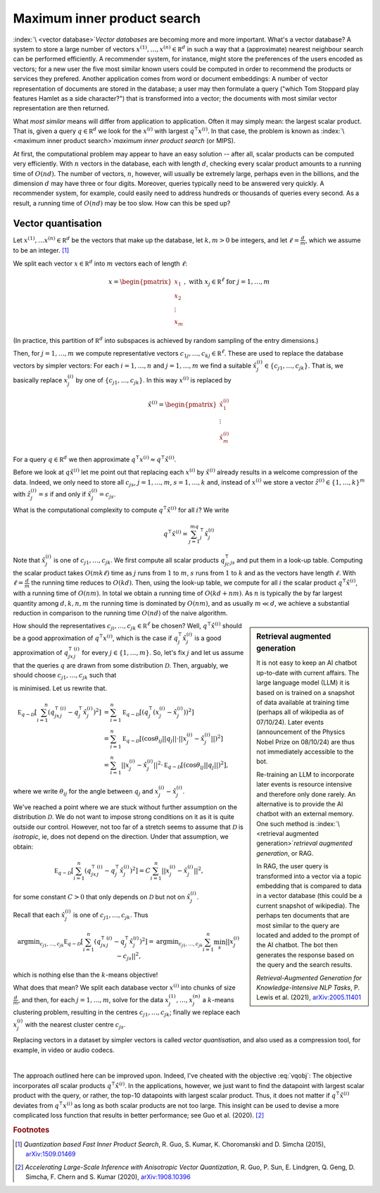 Maximum inner product search
============================

.. see https://en.wikipedia.org/wiki/Vector_database

:index:`\ <vector database>`\ *Vector databases* are becoming more and more important. 
What's a vector database? A system to store a large number of vectors 
:math:`x^{(1)},\ldots, x^{(n)}\in\mathbb R^d`
in such a way that a (approximate) nearest neighbour search can be performed efficiently.    
A recommender system, for instance, might
store the preferences of the users encoded as vectors; for a new user the five most similar
known users could be computed in order to recommend the products or services they prefered. 
Another application comes from word or document embeddings: A number of vector representation 
of documents are stored in the database; a user may then formulate a query ("which Tom Stoppard play 
features Hamlet as a side character?") that is transformed into a vector; the documents with 
most similar vector representation are then returned.

What :emphasis:`most similar` means will differ from application to application. Often it may
simply mean: the largest scalar product. That is, given a query 
:math:`q\in\mathbb R^d` we look for the 
:math:`x^{(i)}`
with largest 
:math:`q^\intercal x^{(i)}`. 
In that case, the problem is known as :index:`\ <maximum inner product search>`\ *maximum inner product search* (or MIPS).

At first, the computational problem may appear to have an easy solution -- after all, scalar 
products can be computed very efficiently. With :math:`n` vectors in the database, each with length :math:`d`,
checking every scalar product amounts to a running time of :math:`O(nd)`. The number of vectors, :math:`n`, 
however, will usually be extremely large, perhaps even in the billions, and the dimension :math:`d` may 
have three or four digits. Moreover, queries typically need to be answered very quickly. A recommender system, 
for example, could easily need to address hundreds or thousands of queries every second. 
As a result, a running time of :math:`O(nd)` may be too slow. 
How can this be sped up?

.. dropdown:: Retrieval augmented generation
    :color: success
    :icon: rocket

    It is not easy to keep an AI chatbot up-to-date with current affairs. 
    The large language model (LLM) it is based on is trained on a snapshot of data 
    available at training time (perhaps all of wikipedia as of 07/10/24). Later
    events (announcement of the Physics Nobel Prize on 08/10/24) are thus not immediately accessible 
    to the bot. 

    Re-training an LLM to incorporate later events is resource intensive and therefore only 
    done rarely. An alternative is to provide the AI chatbot with an external memory. One such 
    method is :index:`\ <retrieval augmented generation>`\ *retrieval augmented generation*, or RAG. 

    In RAG, the user query is transformed into a vector via a topic embedding that is compared to 
    data in a vector database (this could be a current snapshot of wikipedia). The perhaps ten documents
    that are most similar to the query are located and added to the prompt of the AI chatbot. The
    bot then generates the response based on the query and the search results. 

    *Retrieval-Augmented Generation for Knowledge-Intensive NLP Tasks*, 
    P. Lewis et al. (2021), `arXiv:2005.11401 <https://arxiv.org/pdf/2005.11401>`_ 

Vector quantisation
-------------------

.. this is largely from
.. Quantization based Fast Inner Product Search
.. Ruiqi Guo, Sanjiv Kumar, Krzysztof Choromanski, David Simcha
.. arXiv:1509.01469

Let :math:`x^{(1)},\ldots x^{(n)}\in\mathbb R^d` be the vectors  that make up the database,
let :math:`k,m>0` be integers, and let :math:`\ell=\tfrac{d}{m}`, which we assume to be an integer. [#fQuant]_

We split each vector :math:`x\in\mathbb R^d` into :math:`m` vectors each of length :math:`\ell`:

.. math::
    x=\begin{pmatrix}x_1\\x_2\\\vdots\\x_m\end{pmatrix}, \text{ with }x_j\in\mathbb R^\ell\text{ for }j=1,\ldots, m

(In practice, this partition of :math:`\mathbb R^d` into subspaces is achieved by random sampling of the entry dimensions.)

Then, for :math:`j=1,\ldots,m` we compute representative vectors :math:`c_{1j},\ldots,c_{kj}\in\mathbb R^\ell`.
These are used to replace the database vectors by simpler vectors: For each :math:`i=1,\ldots, n` and :math:`j=1,\ldots, m` 
we find a suitable :math:`\hat x^{(i)}_j\in\{c_{j1},\ldots,c_{jk}\}`. That is, we basically replace :math:`x^{(i)}_j` by one of :math:`\{c_{j1},\ldots,c_{jk}\}`.
In this way :math:`x^{(i)}` is replaced by 

.. math::
    \hat x^{(i)}=\begin{pmatrix}\hat x^{(i)}_1\\\vdots\\\hat x^{(i)}_m\end{pmatrix}

For a query :math:`q\in\mathbb R^d` we then approximate :math:`q^\intercal x^{(i)}\approx q^\intercal\hat x^{(i)}`. 

Before we look at :math:`q\hat x^{(i)}` let me point out that replacing each :math:`x^{(i)}` by :math:`\hat x^{(i)}` 
already results in a welcome compression of the data. Indeed, we only need to store all :math:`c_{js}`, :math:`j=1,\ldots, m`, :math:`s=1,\ldots, k`
and, instead of :math:`x^{(i)}` we store a vector :math:`\hat z^{(i)}\in\{1,\ldots,k\}^m` with :math:`\hat z^{(i)}_j=s` if and only if :math:`\hat x^{(i)}_j=c_{js}`.

What is the computational complexity to compute :math:`q^\intercal\hat x^{(i)}` for all :math:`i`?
We write

.. math::
    q^\intercal\hat x^{(i)} = \sum_{j=1}^mq^\intercal_j\hat x^{(i)}_j

Note that :math:`\hat x^{(i)}_j` is one of :math:`c_{j1},\ldots, c_{jk}`. We first compute all scalar products :math:`q^\intercal_jc_{js}` and 
put them in a look-up table. Computing the scalar product takes :math:`O(mk\ell)` time as :math:`j` runs from :math:`1` to :math:`m`, :math:`s` runs
from :math:`1` to :math:`k` and as the vectors have length :math:`\ell`. With :math:`\ell=\tfrac{d}{m}` the running time reduces to :math:`O(kd)`.
Then, using the look-up table, we compute for all :math:`i` the scalar product :math:`q^\intercal\hat x^{(i)}`, with a running time of 
:math:`O(nm)`. In total we obtain a running time of :math:`O(kd+nm)`. As :math:`n` is typically the by far largest quantity among
:math:`d,k,n,m` the running time is dominated by :math:`O(nm)`, and as usually :math:`m \ll d`, we achieve a substantial reduction 
in comparison to the running time :math:`O(nd)` of the naive algorithm.

.. sidebar:: Retrieval augmented generation

    It is not easy to keep an AI chatbot up-to-date with current affairs. 
    The large language model (LLM) it is based on is trained on a snapshot of data 
    available at training time (perhaps all of wikipedia as of 07/10/24). Later
    events (announcement of the Physics Nobel Prize on 08/10/24) are thus not immediately accessible 
    to the bot. 

    Re-training an LLM to incorporate later events is resource intensive and therefore only 
    done rarely. An alternative is to provide the AI chatbot with an external memory. One such 
    method is :index:`\ <retrieval augmented generation>`\ *retrieval augmented generation*, or RAG. 

    In RAG, the user query is transformed into a vector via a topic embedding that is compared to 
    data in a vector database (this could be a current snapshot of wikipedia). The perhaps ten documents
    that are most similar to the query are located and added to the prompt of the AI chatbot. The
    bot then generates the response based on the query and the search results. 

    *Retrieval-Augmented Generation for Knowledge-Intensive NLP Tasks*, 
    P. Lewis et al. (2021), `arXiv:2005.11401 <https://arxiv.org/pdf/2005.11401>`_ 


How should the representatives :math:`c_{ji},\ldots,c_{jk}\in\mathbb R^\ell` be chosen? Well, :math:`q^\intercal\hat x^{(i)}`
should be a good approximation of :math:`q^\intercal x^{(i)}`, which is the case if :math:`q^\intercal_j\hat x^{(i)}_j` is a 
good approximation of :math:`q^\intercal_jx^{(i)}_j` for every :math:`j\in\{1,\ldots, m\}`. So, let's fix :math:`j` and 
let us assume that the queries :math:`q` are drawn from some distribution :math:`\mathcal D`. 
Then, arguably, we should choose :math:`c_{j1},\ldots,c_{jk}` such that 

.. math::
    :label: vqobj
    
    \mathbb E_{q\sim\mathcal D}\left[\sum_{i=1}^n(q^\intercal_jx^{(i)}_j-q^\intercal_j\hat x^{(i)}_j)^2\right]

is minimised. Let us rewrite that.

.. math::

    \mathbb E_{q\sim\mathcal D}\left[\sum_{i=1}^n\left(q^\intercal_jx^{(i)}_j-q^\intercal_j\hat x^{(i)}_j\right)^2\right]
    &= \sum_{i=1}^n\mathbb E_{q\sim\mathcal D}\left[\left(q^\intercal_j\left(x^{(i)}_j-\hat x^{(i)}_j\right)\right)^2\right]\\
    &=\sum_{i=1}^n\mathbb E_{q\sim\mathcal D}\left[\left( \cos\theta_{ij} ||q_j||\cdot ||x^{(i)}_j-\hat x^{(i)}_j|| \right)^2\right]\\
    &=\sum_{i=1}^n||x^{(i)}_j-\hat x^{(i)}_j||^2\cdot\mathbb E_{q\sim\mathcal D}\left[\left( \cos\theta_{ij} ||q_j||\right)^2\right],

where we write :math:`\theta_{ij}` for the angle between :math:`q_j` and :math:`x^{(i)}_j-\hat x^{(i)}_j`. 


We've reached a point where we are stuck without further assumption on the distribution :math:`\mathcal D`. 
We do not want to impose strong conditions on it as it is quite outside our control. 
However, not too far of a stretch seems to assume that :math:`\mathcal D` is :emphasis:`isotropic`, ie, does not 
depend on the direction. Under that assumption, we obtain:

.. math::

    \mathbb E_{q\sim\mathcal D}\left[\sum_{i=1}^n\left(q^\intercal_jx^{(i)}_j-q^\intercal_j\hat x^{(i)}_j\right)^2\right]
    =C\sum_{i=1}^n||x^{(i)}_j-\hat x^{(i)}_j||^2,

for some constant :math:`C>0` that only depends on :math:`\mathcal D` but not on :math:`\hat x^{(i)}_j`.

Recall that each :math:`\hat x^{(i)}_j` is one of :math:`c_{j1},\ldots,c_{jk}`. Thus 

.. math::

    \text{argmin}_{c_{j1},\ldots,c_{jk}} \mathbb E_{q\sim\mathcal D}\left[\sum_{i=1}^n\left(q^\intercal_jx^{(i)}_j-q^\intercal_j\hat x^{(i)}_j\right)^2\right]
    = \text{argmin}_{c_{j1},\ldots,c_{jk}} \sum_{i=1}^n\min_{s}||x^{(i)}_j-c_{js}||^2,

which is nothing else than the :math:`k`-means objective! 

What does that mean? We split each database vector :math:`x^{(i)}` into chunks of size :math:`\tfrac{d}{m}`, and then, for each :math:`j=1,\ldots, m`, 
solve for the data :math:`x^{(1)}_j,\ldots, x^{(n)}_j` a :math:`k`-means clustering problem, resulting 
in the centres :math:`c_{j1},\ldots,c_{jk}`; finally we replace each :math:`x^{(i)}_j` with the nearest cluster centre :math:`c_{js}`.

.. index:: vector quantisation

Replacing vectors in a dataset by simpler vectors is  called :emphasis:`vector quantisation`, and also used as a compression tool, 
for example, in video or audio codecs. 

|

The approach outlined here can be improved upon. Indeed, I've cheated with the objective :eq:`vqobj`: The objective
incorporates :emphasis:`all` scalar products :math:`q^\intercal\hat x^{(i)}`. In the applications, however, we just want to find
the datapoint with largest scalar product with the query, or rather, the top-10 datapoints with largest scalar product. 
Thus, it does not matter if :math:`q^\intercal\hat x^{(i)}` deviates from :math:`q^\intercal x^{(i)}` as long as both scalar products 
are not too large. This insight can be used to devise a more complicated loss function that results in 
better performance; see Guo et al. (2020). [#fGuo]_

.. see wikipedia... vector quantization 


.. rubric:: Footnotes

.. [#fQuant] :emphasis:`Quantization based Fast Inner Product Search`, R. Guo, S. Kumar, K. Choromanski and D. Simcha (2015), `arXiv:1509.01469 <https://arxiv.org/abs/1509.01469>`_ 

.. [#fGuo] :emphasis:`Accelerating Large-Scale Inference with Anisotropic Vector Quantization`, R. Guo, P. Sun, E. Lindgren, Q. Geng, D. Simcha, F. Chern and S. Kumar (2020), `arXiv:1908.10396 <https://arxiv.org/pdf/1908.10396>`_



